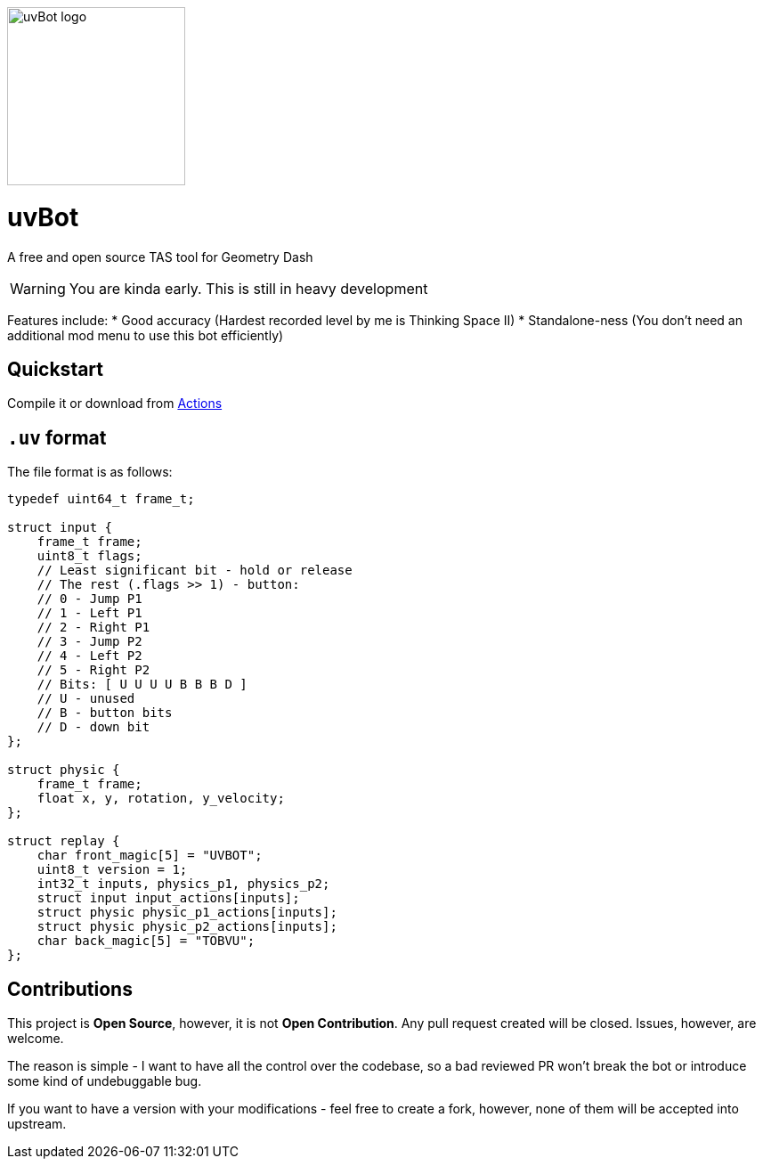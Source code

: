 image::logo.png[uvBot logo,200]


= uvBot
A free and open source TAS tool for Geometry Dash

WARNING: You are kinda early. This is still in heavy development

Features include:
* Good accuracy (Hardest recorded level by me is Thinking Space II)
* Standalone-ness (You don't need an additional mod menu to use this bot efficiently)

== Quickstart
Compile it or download from https://github.com/thisisignitedoreo/uvbot/actions[Actions]

== `.uv` format
The file format is as follows:

[source,c]
----
typedef uint64_t frame_t;

struct input {
    frame_t frame;
    uint8_t flags;
    // Least significant bit - hold or release
    // The rest (.flags >> 1) - button:
    // 0 - Jump P1
    // 1 - Left P1
    // 2 - Right P1
    // 3 - Jump P2
    // 4 - Left P2
    // 5 - Right P2
    // Bits: [ U U U U B B B D ]
    // U - unused
    // B - button bits
    // D - down bit
};

struct physic {
    frame_t frame;
    float x, y, rotation, y_velocity;
};

struct replay {
    char front_magic[5] = "UVBOT";
    uint8_t version = 1;
    int32_t inputs, physics_p1, physics_p2;
    struct input input_actions[inputs];
    struct physic physic_p1_actions[inputs];
    struct physic physic_p2_actions[inputs];
    char back_magic[5] = "TOBVU";
};
----

== Contributions
This project is *Open Source*, however, it is not *Open Contribution*.
Any pull request created will be closed. Issues, however, are welcome.

The reason is simple - I want to have all the control over the codebase,
so a bad reviewed PR won't break the bot or introduce some kind of
undebuggable bug.

If you want to have a version with your modifications - feel free to
create a fork, however, none of them will be accepted into upstream.
